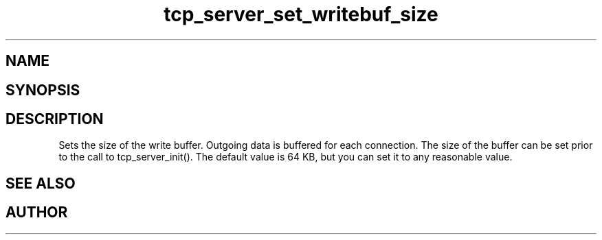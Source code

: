 .TH tcp_server_set_writebuf_size 3
.SH NAME
.Nm tcp_server_set_writebuf_size()
.Nd Sets size of buffer for outgoing data
.SH SYNOPSIS
.Fd #include <tcp_server.h>
.Fo "void tcp_server_set_writebuf_size"
.Fa "tcp_server s"
.Fa "size_t size"
.Fc
.SH DESCRIPTION
.Nm
Sets the size of the write buffer.
Outgoing data is buffered for each connection. The size of
the buffer can be set prior to the call to tcp_server_init().
The default value is 64 KB, but you can set it to any reasonable
value.
.SH SEE ALSO
.Xr tcp_server_set_readbuf_size 3
.SH AUTHOR
.An B. Augestad, bjorn.augestad@gmail.com
